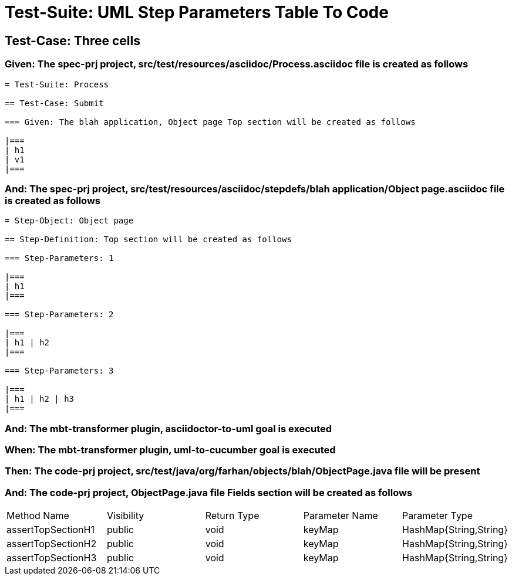 = Test-Suite: UML Step Parameters Table To Code

== Test-Case: Three cells

=== Given: The spec-prj project, src/test/resources/asciidoc/Process.asciidoc file is created as follows

----
= Test-Suite: Process

== Test-Case: Submit

=== Given: The blah application, Object page Top section will be created as follows

|===
| h1
| v1
|===
----

=== And: The spec-prj project, src/test/resources/asciidoc/stepdefs/blah application/Object page.asciidoc file is created as follows

----
= Step-Object: Object page

== Step-Definition: Top section will be created as follows

=== Step-Parameters: 1

|===
| h1
|===

=== Step-Parameters: 2

|===
| h1 | h2
|===

=== Step-Parameters: 3

|===
| h1 | h2 | h3
|===
----

=== And: The mbt-transformer plugin, asciidoctor-to-uml goal is executed

=== When: The mbt-transformer plugin, uml-to-cucumber goal is executed

=== Then: The code-prj project, src/test/java/org/farhan/objects/blah/ObjectPage.java file will be present

=== And: The code-prj project, ObjectPage.java file Fields section will be created as follows

|===
| Method Name        | Visibility | Return Type | Parameter Name | Parameter Type        
| assertTopSectionH1 | public     | void        | keyMap         | HashMap{String,String}
| assertTopSectionH2 | public     | void        | keyMap         | HashMap{String,String}
| assertTopSectionH3 | public     | void        | keyMap         | HashMap{String,String}
|===

